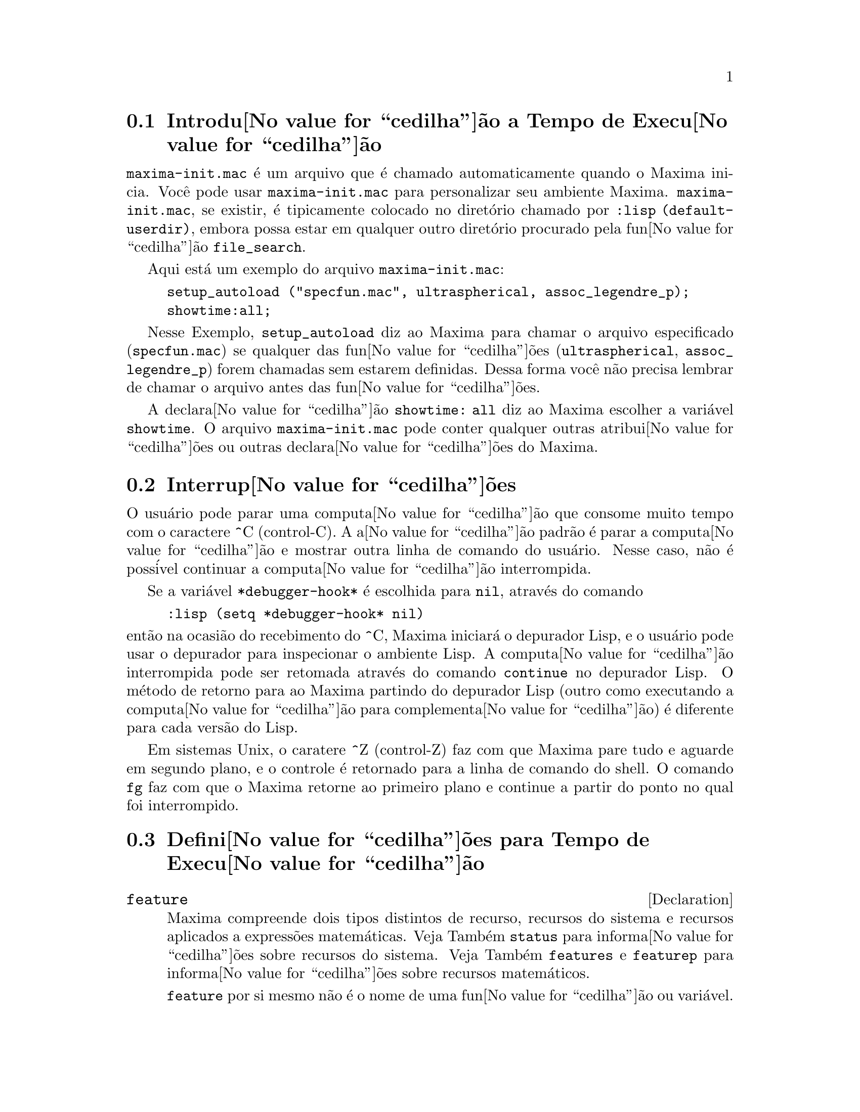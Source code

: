 @c /Runtime.texi/1.16/Wed Nov  2 18:37:20 2005/-ko/
@menu
* Introdu@value{cedilha}@~ao a Tempo de Execu@value{cedilha}@~ao::  
* Interrup@value{cedilha}@~oes::                  
* Defini@value{cedilha}@~oes para Tempo de Execu@value{cedilha}@~ao::  
@end menu


@node Introdu@value{cedilha}@~ao a Tempo de Execu@value{cedilha}@~ao, Interrup@value{cedilha}@~oes, Tempo de Execu@value{cedilha}@~ao, Tempo de Execu@value{cedilha}@~ao
@section Introdu@value{cedilha}@~ao a Tempo de Execu@value{cedilha}@~ao
@c THIS DISCUSSION OF maxima-init.mac REPLACES AN EARLIER WRITE-UP. !!!
@c HOWEVER IT SEEMS THAT THIS TEXT REALLY WANTS TO BE UNDER A DIFFERENT HEADING. !!!
@code{maxima-init.mac} @'e um arquivo que @'e chamado automaticamente quando o Maxima inicia.
Voc@^e pode usar @code{maxima-init.mac} para personalizar seu ambiente Maxima.
@code{maxima-init.mac}, se existir, @'e tipicamente colocado no
diret@'orio chamado por @code{:lisp (default-userdir)},
embora possa estar em qualquer outro diret@'orio procurado pela fun@value{cedilha}@~ao @code{file_search}.

Aqui est@'a um exemplo do arquivo @code{maxima-init.mac}:

@example
setup_autoload ("specfun.mac", ultraspherical, assoc_legendre_p);
showtime:all;
@end example

Nesse Exemplo, @code{setup_autoload} diz ao Maxima para chamar o
arquivo especificado
(@code{specfun.mac}) se qualquer das fun@value{cedilha}@~oes (@code{ultraspherical},
@code{assoc_legendre_p}) forem chamadas sem estarem definidas.
Dessa forma voc@^e n@~ao precisa lembrar de chamar o arquivo antes das fun@value{cedilha}@~oes.

A declara@value{cedilha}@~ao @code{showtime: all} diz ao Maxima escolher a vari@'avel @code{showtime}.
O arquivo @code{maxima-init.mac} pode conter qualquer outras atribui@value{cedilha}@~oes ou
outras declara@value{cedilha}@~oes do Maxima.

@node Interrup@value{cedilha}@~oes, Defini@value{cedilha}@~oes para Tempo de Execu@value{cedilha}@~ao, Introdu@value{cedilha}@~ao a Tempo de Execu@value{cedilha}@~ao, Tempo de Execu@value{cedilha}@~ao
@section Interrup@value{cedilha}@~oes

O usu@'ario pode parar uma computa@value{cedilha}@~ao que consome muito tempo com o
caractere ^C (control-C).
A a@value{cedilha}@~ao padr@~ao @'e parar a computa@value{cedilha}@~ao
e mostrar outra linha de comando do usu@'ario.
Nesse caso, n@~ao @'e poss@'ivel continuar a computa@value{cedilha}@~ao interrompida.

Se a vari@'avel @code{*debugger-hook*} @'e escolhida para @code{nil}, atrav@'es do comando

@example
:lisp (setq *debugger-hook* nil)
@end example

@noindent
ent@~ao na ocasi@~ao do recebimento do ^C, Maxima iniciar@'a o depurador Lisp,
e o usu@'ario pode usar o depurador para inspecionar o ambiente Lisp.
A computa@value{cedilha}@~ao interrompida pode ser retomada atrav@'es do comando
@code{continue} no depurador Lisp.
O m@'etodo de retorno para ao Maxima partindo do depurador Lisp
(outro como executando a computa@value{cedilha}@~ao para complementa@value{cedilha}@~ao)
@'e diferente para cada vers@~ao do Lisp.

Em sistemas Unix, o caratere ^Z (control-Z) faz com que Maxima
pare tudo e aguarde em segundo plano, e o controle @'e retornado para a linha de comando do shell.
O comando @code{fg} faz com que o Maxima
retorne ao primeiro plano e continue a partir do ponto no qual foi interrompido.

@c end concepts Tempo de Execu@value{cedilha}@~ao
@node Defini@value{cedilha}@~oes para Tempo de Execu@value{cedilha}@~ao,  , Interrup@value{cedilha}@~oes, Tempo de Execu@value{cedilha}@~ao
@section Defini@value{cedilha}@~oes para Tempo de Execu@value{cedilha}@~ao

@c NEEDS EXPANSION AND CLARIFICATION
@defvr {Declaration} feature
Maxima compreende dois tipos distintos de recurso,
recursos do sistema e recursos aplicados a express@~oes matem@'aticas.
Veja Tamb@'em @code{status} para informa@value{cedilha}@~oes sobre recursos do sistema.
Veja Tamb@'em @code{features} e @code{featurep} para informa@value{cedilha}@~oes sobre recursos matem@'aticos.
@c PROPERTIES, DECLARATIONS FALL UNDER THIS HEADING AS WELL
@c OTHER STUFF ??

@code{feature} por si mesmo n@~ao @'e o nome de uma fun@value{cedilha}@~ao ou vari@'avel.

@end defvr

@c NEEDS CLARIFICATION, ESPECIALLY WRT THE EXTENT OF THE FEATURE SYSTEM
@c (I.E. WHAT KINDS OF THINGS ARE FEATURES ACCORDING TO featurep)
@deffn {Fun@value{cedilha}@~ao} featurep (@var{a}, @var{f})
Tenta determinar se o objeto @var{a} tem o
recurso @var{f} na base dos fatos dentro base de dados corrente.  Se possue,
@'e retornado @code{true}, de outra forma @'e retornado @code{false}.

Note que @code{featurep} retorna @code{false} quando nem @var{f}
nem a nega@,{c}@~ao de @var{f} puderem ser estabelecidas.

@code{featurep} avalia seus argumentos.

Veja tamb@'em @code{declare} e @code{features}.
		     
@example
(%i1) declare (j, even)$
(%i2) featurep (j, integer);
(%o2)                           true
@end example

@end deffn

@deffn {Fun@value{cedilha}@~ao} room ()
@deffnx {Fun@value{cedilha}@~ao} room (true)
@deffnx {Fun@value{cedilha}@~ao} room (false)
Mostra uma descri@value{cedilha}@~ao do estado de armazenamento e
gerenciamento de pilha no Maxima. @code{room} chama a fun@value{cedilha}@~ao Lisp de
mesmo nome.

@itemize @bullet
@item
@code{room ()} mostra uma descri@value{cedilha}@~ao moderada.
@item
@code{room (true)} mostra uma descri@value{cedilha}@~ao detalhada.
@item
@code{room (false)} mostra uma descri@value{cedilha}@~ao resumida.
@end itemize

@end deffn

@deffn {Fun@value{cedilha}@~ao} status (feature)
@deffnx {Fun@value{cedilha}@~ao} status (feature, @var{recurso_ativo})
@deffnx {Fun@value{cedilha}@~ao} status (status)
Retorna informa@value{cedilha}@~oes sobre a presen@value{cedilha}a ou aus@^encia de certos
recursos dependentes do sistema operacional.

@itemize @bullet
@item
@code{status (feature)} retorna uma lista dos recursos do sistema.
Inclui a vers@~ao do Lisp, tipo de sistema operacional, etc.
A lista pode variar de um tipo de Lisp para outro.
@item @code{status (feature, @var{recurso_ativo})} retorna @code{true} se @var{recurso_ativo}
est@'a na lista de @'itens retornada atrav@'es de @code{status (feature)} e @code{false} de outra forma.
@code{status} n@~ao avalia o argumento @var{recurso_ativo}.
O operador aspas simples, @code{'@w{}'}, evita a avalia@value{cedilha}@~ao.
Um recurso cujo nome cont@'em um caractere especial, tal como um h@'ifem,
deve ser fornecido como um argumento em forma de seq@"u@^encia de caracteres. Por Exemplo,
@code{status (feature, "ansi-cl")}.
@item
@code{status (status)} retorna uma lista de dois elementos @code{[feature, status]}.
@code{feature} e @code{status} s@~ao dois argumentos aceitos pela fun@value{cedilha}@~ao @code{status};
N@~ao est@'a claro se essa lista tem signific@^ancia adicional.
@end itemize

A vari@'avel @code{features} cont@'em uma lista de recursos que se aplicam a
express@~oes matem@'aticas. Veja @code{features} e @code{featurep} para maiores informa@value{cedilha}@~oes.

@end deffn

@deffn {Fun@value{cedilha}@~ao} time (%o1, %o2, %o3, ...)
Retorna uma lista de tempos, em segundos, usados para calcular as linhas
de sa@'ida @code{%o1}, @code{%o2}, @code{%o3}, .... O tempo retornado @'e uma estimativa do Maxima do
tempo interno de computa@value{cedilha}@~ao, n@~ao do tempo decorrido. @code{time} pode somente
ser aplicado a vari@'aveis(r@'otulos) de sa@'ida de linha; para quaisquer outras vari@'aveis, @code{time}
retorna @code{unknown} (tempo desconhecido).

Escolha @code{showtime: true} para fazer com que Maxima moste o tempo de computa@value{cedilha}@~ao
e o tempo decorrido a cada linha de sa@'ida.

@deffn {Function} timedate ()
Retorna uma seq@"u@^encia de caracteres representando a data e hora atuais.
A seq@"u@^encia de caracteres tem o formato @code{HH:MM:SS Dia, mm/dd/aaaa (GMT-n)},
Onde os campos s@~ao
horas, minutos, segundos, dia da semana, m@^es, dia do m@^es, ano, e horas que diferem da hora GMT.

O valor de retorno @'e uma seq@"u@^encia de caracteres Lisp.

Exemplo:

@c ===beg===
@c d: timedate ();
@c print ("timedate mostra o tempo atual", d)$
@c ===end===
@example
(%i1) d: timedate ();
(%o1) 08:05:09 Wed, 11/02/2005 (GMT-7)
(%i2) print ("timedate mostra o tempo atual", d)$
timedate reports current time 08:05:09 Wed, 11/02/2005 (GMT-7)
@end example

@end deffn
